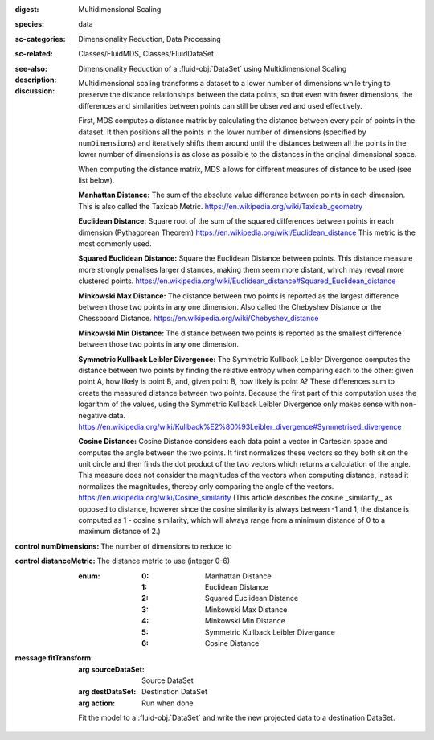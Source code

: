 :digest: Multidimensional Scaling
:species: data
:sc-categories: Dimensionality Reduction, Data Processing
:sc-related: Classes/FluidMDS, Classes/FluidDataSet
:see-also: 
:description: 

   Dimensionality Reduction of a :fluid-obj:`DataSet` using Multidimensional Scaling

:discussion:

   Multidimensional scaling transforms a dataset to a lower number of dimensions while trying to preserve the distance relationships between the data points, so that even with fewer dimensions, the differences and similarities between points can still be observed and used effectively. 
   
   First, MDS computes a distance matrix by calculating the distance between every pair of points in the dataset. It then positions all the points in the lower number of dimensions (specified by ``numDimensions``) and iteratively shifts them around until the distances between all the points in the lower number of dimensions is as close as possible to the distances in the original dimensional space.
   
   When computing the distance matrix, MDS allows for different measures of distance to be used (see list below). 

   **Manhattan Distance:** The sum of the absolute value difference between points in each dimension. This is also called the Taxicab Metric. https://en.wikipedia.org/wiki/Taxicab_geometry
   
   **Euclidean Distance:** Square root of the sum of the squared differences between points in each dimension (Pythagorean Theorem) https://en.wikipedia.org/wiki/Euclidean_distance This metric is the most commonly used.
   
   **Squared Euclidean Distance:** Square the Euclidean Distance between points. This distance measure more strongly penalises larger distances, making them seem more distant, which may reveal more clustered points. https://en.wikipedia.org/wiki/Euclidean_distance#Squared_Euclidean_distance
   
   **Minkowski Max Distance:** The distance between two points is reported as the largest difference between those two points in any one dimension. Also called the Chebyshev Distance or the Chessboard Distance. https://en.wikipedia.org/wiki/Chebyshev_distance
   
   **Minkowski Min Distance:** The distance between two points is reported as the smallest difference between those two points in any one dimension.
   
   **Symmetric Kullback Leibler Divergence:** The Symmetric Kullback Leibler Divergence computes the distance between two points by finding the relative entropy when comparing each to the other: given point A, how likely is point B, and, given point B, how likely is point A? These differences sum to create the measured distance between two points. Because the first part of this computation uses the logarithm of the values, using the Symmetric Kullback Leibler Divergence only makes sense with non-negative data. https://en.wikipedia.org/wiki/Kullback%E2%80%93Leibler_divergence#Symmetrised_divergence
   
   **Cosine Distance:** Cosine Distance considers each data point a vector in Cartesian space and computes the angle between the two points. It first normalizes these vectors so they both sit on the unit circle and then finds the dot product of the two vectors which returns a calculation of the angle. This measure does not consider the magnitudes of the vectors when computing distance, instead it normalizes the magnitudes, thereby only comparing the angle of the vectors. https://en.wikipedia.org/wiki/Cosine_similarity (This article describes the cosine _similarity_, as opposed to distance, however since the cosine similarity is always between -1 and 1, the distance is computed as 1 - cosine similarity, which will always range from a minimum distance of 0 to a maximum distance of 2.)

:control numDimensions:

   The number of dimensions to reduce to

:control distanceMetric:

   The distance metric to use (integer 0-6)
   
   :enum:
    
    :0: 
      Manhattan Distance

    :1: 
      Euclidean Distance

    :2: 
      Squared Euclidean Distance

    :3: 
      Minkowski Max Distance

    :4: 
      Minkowski Min Distance

    :5: 
      Symmetric Kullback Leibler Divergance

    :6: 
      Cosine Distance

:message fitTransform:

   :arg sourceDataSet: Source DataSet

   :arg destDataSet: Destination DataSet

   :arg action: Run when done

   Fit the model to a :fluid-obj:`DataSet` and write the new projected data to a destination DataSet.
